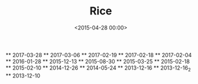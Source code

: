 #+title: Rice
#+date: <2015-04-28 00:00>
# nop MACRO: imglnk @@html:<a href="$1"><img src="$2"></a>@@
#+MACRO: dtop ** $1 [[file:./assets/img/desktops/full/$1.png][file:./assets/img/desktops/thumb/$1.png]]
#+OPTIONS: toc:nil

{{{dtop(2017-03-28)}}}
{{{dtop(2017-03-06)}}}
{{{dtop(2017-02-19)}}}
{{{dtop(2017-02-18)}}}
{{{dtop(2017-02-04)}}}
{{{dtop(2016-01-28)}}}
{{{dtop(2015-12-13)}}}
{{{dtop(2015-08-30)}}}
{{{dtop(2015-03-25)}}}
{{{dtop(2015-02-18)}}}
{{{dtop(2015-02-10)}}}
{{{dtop(2014-12-26)}}}
{{{dtop(2014-05-24)}}}
{{{dtop(2013-12-16)}}}
{{{dtop(2013-12-16_2)}}}
{{{dtop(2013-12-10)}}}
